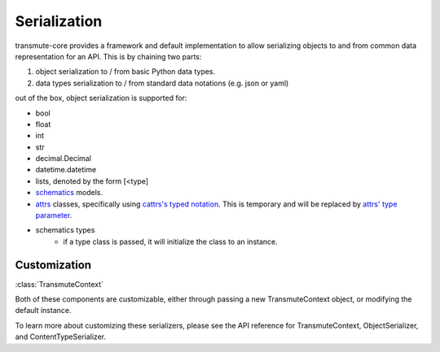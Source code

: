 =============
Serialization
=============

.. _serialization:

transmute-core provides a framework and default implementation to
allow serializing objects to and from common data representation for
an API. This is by chaining two parts:

1. object serialization to / from basic Python data types.
2. data types serialization to / from standard data notations (e.g. json or yaml)

out of the box, object serialization is supported for:

* bool
* float
* int
* str
* decimal.Decimal
* datetime.datetime
* lists, denoted by the form [<type]
* `schematics <http://schematics.readthedocs.org/en/latest/>`_ models.
* `attrs <http://www.attrs.org/en/stable/>`_ classes, specifically
  using `cattrs's typed notation
  <https://cattrs.readthedocs.io/en/latest/structuring.html#complex-attrs-classes>`_. This
  is temporary and will be replaced by `attrs' type parameter <https://github.com/python-attrs/attrs/issues/215>`_.
* schematics types
    * if a type class is passed, it will initialize the class to an instance.

-------------
Customization
-------------

:class:`TransmuteContext`

Both of these components are customizable, either through passing a new
TransmuteContext object, or modifying the default instance.

To learn more about customizing these serializers, please see the API reference
for TransmuteContext, ObjectSerializer, and ContentTypeSerializer.
